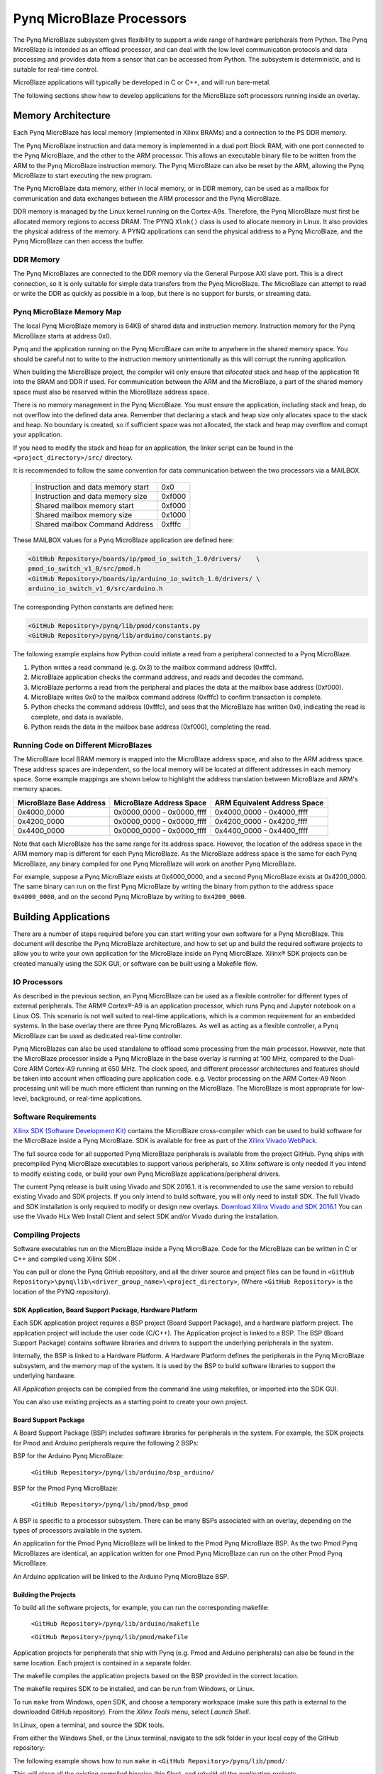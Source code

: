 **************************
Pynq MicroBlaze Processors
**************************

The Pynq MicroBlaze subsystem gives flexibility to support a wide
range of hardware peripherals from Python. The Pynq MicroBlaze is
intended as an offload processor, and can deal with the low level communication
protocols and data processing and provides data from a sensor that can be
accessed from Python. The subsystem is deterministic, and is suitable for
real-time control.

MicroBlaze applications will typically be developed in C or C++, and will run
bare-metal.

The following sections show how to develop applications for the MicroBlaze soft
processors running inside an overlay.

Memory Architecture
===================

Each Pynq MicroBlaze has local memory (implemented in Xilinx BRAMs) and a 
connection to the PS DDR memory.

The Pynq MicroBlaze instruction and data memory is implemented in a dual port 
Block RAM, with one port connected to the Pynq MicroBlaze, and the other to 
the ARM processor. This allows an executable binary file to be written from 
the ARM to the Pynq MicroBlaze instruction memory. The Pynq MicroBlaze can 
also be reset by the ARM, allowing the Pynq MicroBlaze to start executing 
the new program.

The Pynq MicroBlaze data memory, either in local memory, or in DDR memory, 
can be used as a mailbox for communication and data exchanges between the 
ARM processor and the Pynq MicroBlaze.

DDR memory is managed by the Linux kernel running on the Cortex-A9s.  Therefore,
the Pynq MicroBlaze must first be allocated memory regions to access DRAM. The 
PYNQ  ``Xlnk()`` class is used to allocate memory in Linux. It also provides 
the  physical address of the memory. A PYNQ applications can send the physical 
address to a Pynq MicroBlaze, and the Pynq MicroBlaze can then access the 
buffer.

DDR Memory
----------

The Pynq MicroBlazes are connected to the DDR memory via the General Purpose 
AXI slave port. This is a direct connection, so it is only suitable for simple 
data transfers from the Pynq MicroBlaze. The MicroBlaze can attempt to read
or write the DDR as quickly as possible in a loop, but there is no support for
bursts, or streaming data.

Pynq MicroBlaze Memory Map
--------------------------

The local Pynq MicroBlaze memory is 64KB of shared data and instruction 
memory. Instruction memory for the Pynq MicroBlaze starts at address 0x0.

Pynq and the application running on the Pynq MicroBlaze can write to anywhere 
in the shared memory space. You should be careful not to write to the 
instruction memory unintentionally as this will corrupt the running application.

When building the MicroBlaze project, the compiler will only ensure that 
*allocated* stack and heap of the application fit into the BRAM and DDR if
used. For communication between the ARM and the MicroBlaze, a part of the 
shared memory space must also be reserved within the MicroBlaze address space.

There is no memory management in the Pynq MicroBlaze. You must ensure the 
application, including stack and heap, do not overflow into the defined data 
area. Remember that declaring a stack and heap size only allocates space to 
the stack and heap. No boundary is created, so if sufficient space was not 
allocated, the stack and heap may overflow and corrupt your application.

If you need to modify the stack and heap for an application, the linker script
can be found in the ``<project_directory>/src/`` directory.

It is recommended to follow the same convention for data communication between
the two processors via a MAILBOX.

   ================================= ========
   Instruction and data memory start 0x0
   Instruction and data memory size  0xf000
   Shared mailbox memory start       0xf000
   Shared mailbox memory size        0x1000
   Shared mailbox Command Address    0xfffc
   ================================= ========
   
These MAILBOX values for a Pynq MicroBlaze application are defined here:

.. code-block:: console

   <GitHub Repository>/boards/ip/pmod_io_switch_1.0/drivers/    \
   pmod_io_switch_v1_0/src/pmod.h
   <GitHub Repository>/boards/ip/arduino_io_switch_1.0/drivers/ \
   arduino_io_switch_v1_0/src/arduino.h
   
The corresponding Python constants are defined here:
   
.. code-block:: console

   <GitHub Repository>/pynq/lib/pmod/constants.py
   <GitHub Repository>/pynq/lib/arduino/constants.py

The following example explains how Python could initiate a read from a 
peripheral connected to a Pynq MicroBlaze. 

1. Python writes a read command (e.g. 0x3) to the mailbox command address
   (0xfffc).
2. MicroBlaze application checks the command address, and reads and decodes the
   command.
3. MicroBlaze performs a read from the peripheral and places the data at the
   mailbox base address (0xf000).
4. MicroBlaze writes 0x0 to the mailbox command address (0xfffc) to confirm
   transaction is complete.
5. Python checks the command address (0xfffc), and sees that the MicroBlaze has
   written 0x0, indicating the read is complete, and data is available.
6. Python reads the data in the mailbox base address (0xf000), completing the
   read.

Running Code on Different MicroBlazes
-------------------------------------

The MicroBlaze local BRAM memory is mapped into the MicroBlaze address space,
and also to the ARM address space.  These address spaces are independent, so 
the local memory will be located at different addresses in each memory space. 
Some example mappings are shown below to highlight the address translation 
between MicroBlaze and ARM's memory spaces.

=======================   =========================   ============================
MicroBlaze Base Address    MicroBlaze Address Space    ARM Equivalent Address Space
=======================   =========================   ============================
0x4000_0000               0x0000_0000 - 0x0000_ffff   0x4000_0000 - 0x4000_ffff
0x4200_0000               0x0000_0000 - 0x0000_ffff   0x4200_0000 - 0x4200_ffff
0x4400_0000               0x0000_0000 - 0x0000_ffff   0x4400_0000 - 0x4400_ffff
=======================   =========================   ============================

Note that each MicroBlaze has the same range for its address space. However, 
the location of the address space in the ARM memory map is different for each
Pynq MicroBlaze. As the MicroBlaze address space is the same for each Pynq 
MicroBlaze, any binary compiled for one Pynq MicroBlaze will work on another 
Pynq MicroBlaze.

For example, suppose a Pynq MicroBlaze exists at 0x4000_0000, and a second 
Pynq MicroBlaze exists at 0x4200_0000. The same binary can run on the first
Pynq MicroBlaze by writing the binary from python to the address space 
``0x4000_0000``, and on the second Pynq MicroBlaze by writing to 
``0x4200_0000``.


Building Applications
=====================

   
There are a number of steps required before you can start writing your own
software for a Pynq MicroBlaze. This document will describe the Pynq MicroBlaze
architecture, and how to set up and build the required software projects to
allow you to write your own application for the MicroBlaze inside an
Pynq MicroBlaze. Xilinx® SDK projects can be created manually using the SDK 
GUI, or software can be built using a Makefile flow.

IO Processors
-------------

As described in the previous section, an Pynq MicroBlaze can be used as a 
flexible controller for different types of external peripherals. The 
ARM® Cortex®-A9 is an application processor, which runs Pynq and Jupyter 
notebook on a Linux OS. This scenario is not well suited to real-time 
applications, which is a common requirement for an embedded systems. 
In the base overlay there are three Pynq MicroBlazes. As well as acting as a 
flexible controller, a Pynq MicroBlaze can be used as dedicated real-time 
controller.

Pynq MicroBlazes can also be used standalone to offload some processing from 
the main processor. However, note that the MicroBlaze processor inside a Pynq 
MicroBlaze in the base overlay is running at 100 MHz, compared to the Dual-Core 
ARM Cortex-A9 running at 650 MHz. The clock speed, and different processor 
architectures and features should be taken into account when offloading pure 
application code. e.g. Vector processing on the ARM Cortex-A9 Neon processing 
unit will be much more efficient than running on the MicroBlaze. The MicroBlaze 
is most appropriate for low-level, background, or real-time applications.

     
Software Requirements
---------------------

`Xilinx SDK (Software Development Kit)
<http://www.xilinx.com/products/design-tools/embedded-software/sdk.html>`_
contains the MicroBlaze cross-compiler which can be used to build software for
the MicroBlaze inside a Pynq MicroBlaze. SDK is available for free as part of 
the `Xilinx Vivado WebPack
<https://www.xilinx.com/products/design-tools/vivado/vivado-webpack.html>`_.

The full source code for all supported Pynq MicroBlaze peripherals is available 
from the project GitHub. Pynq ships with precompiled Pynq MicroBlaze 
executables to support various peripherals, so Xilinx software is only
needed if you intend to modify existing code, or build your own Pynq MicroBlaze
applications/peripheral drivers.

The current Pynq release is built using Vivado and SDK 2016.1. it is recommended
to use the same version to rebuild existing Vivado and SDK projects. If you only
intend to build software, you will only need to install SDK. The full Vivado and
SDK installation is only required to modify or design new overlays. `Download
Xilinx Vivado and SDK 2016.1
<http://www.xilinx.com/support/download/index.html/content/xilinx/en/downloadNav/vivado-design-tools/2016-1.html>`_
You can use the Vivado HLx Web Install Client and select SDK and/or Vivado
during the installation.

Compiling Projects
------------------

Software executables run on the MicroBlaze inside a Pynq MicroBlaze. Code for 
the MicroBlaze can be written in C or C++ and compiled using Xilinx SDK .

You can pull or clone the Pynq GitHub repository, and all the driver source and
project files can be found in 
``<GitHub Repository>\pynq\lib\<driver_group_name>\<project_directory>``,
(Where ``<GitHub Repository>`` is the location of the PYNQ repository).

SDK Application, Board Support Package, Hardware Platform
^^^^^^^^^^^^^^^^^^^^^^^^^^^^^^^^^^^^^^^^^^^^^^^^^^^^^^^^^

Each SDK application project requires a BSP project (Board Support Package), 
and a hardware platform project. The application project will include the user 
code (C/C++). The Application project is linked to a BSP. The BSP (Board 
Support Package) contains software libraries and drivers to support the 
underlying peripherals in the system.

Internally, the BSP is linked to a Hardware Platform. A Hardware Platform 
defines the peripherals in the Pynq MicroBlaze subsystem, and the memory map of 
the system. It is used by the BSP to build software libraries to support the 
underlying hardware.

All *Application* projects can be compiled from the command line using 
makefiles, or imported into the SDK GUI.

You can also use existing projects as a starting point to create your own
project.

Board Support Package
^^^^^^^^^^^^^^^^^^^^^

A Board Support Package (BSP) includes software libraries for peripherals in 
the system. For example, the SDK projects for Pmod and Arduino peripherals 
require the following 2 BSPs:

BSP for the Arduino Pynq MicroBlaze:

    ``<GitHub Repository>/pynq/lib/arduino/bsp_arduino/``
    
BSP for the Pmod Pynq MicroBlaze:

    ``<GitHub Repository>/pynq/lib/pmod/bsp_pmod``


A BSP is specific to a processor subsystem. There can be many BSPs associated
with an overlay, depending on the types of processors available in the
system.

An application for the Pmod Pynq MicroBlaze will be linked to the Pmod Pynq 
MicroBlaze BSP. As the two Pmod Pynq MicroBlazes are identical, an application 
written for one Pmod Pynq MicroBlaze can run on the other Pmod Pynq MicroBlaze. 

An Arduino application will be linked to the Arduino Pynq MicroBlaze BSP.

Building the Projects
^^^^^^^^^^^^^^^^^^^^^

To build all the software projects, for example,
you can run the corresponding makefile:

    ``<GitHub Repository>/pynq/lib/arduino/makefile``
    
    ``<GitHub Repository>/pynq/lib/pmod/makefile``

Application projects for peripherals that ship with Pynq (e.g. Pmod and Arduino
peripherals) can also be found in the same location. Each project is contained
in a separate folder.
   
The makefile compiles the application projects based on the BSP provided 
in the correct location.

The makefile requires SDK to be installed, and can be run from Windows, or
Linux.

To run ``make`` from Windows, open SDK, and choose a temporary workspace (make
sure this path is external to the downloaded GitHub repository). From the
*Xilinx Tools* menu, select *Launch Shell*.

.. image:: ../images/sdk_launch_shell.jpg
   :scale: 75%
   :align: center

In Linux, open a terminal, and source the SDK tools.

From either the Windows Shell, or the Linux terminal, navigate to the sdk 
folder in your local copy of the GitHub repository:

The following example shows how to run ``make`` in 
``<GitHub Repository>/pynq/lib/pmod/``:

.. image:: ../images/sdk_make.JPG
   :scale: 75%
   :align: center

This will clean all the existing compiled binaries (bin files), and rebuild all
the application projects.

.. image:: ../images/sdk_make_result.JPG
   :scale: 75%
   :align: center
   

If you examine the makefile, you can the *BIN_PMOD* variable at the top 
of the makefile includes all the bin files required by Pmod peripherals. 
If you want to add your own custom project to the build process, you need to 
add the project name to the *BIN_PMOD* variable, and save the project in the 
same location as the other application projects.

Similarly, you have to following the same steps to build Arduino application 
projects.

In addition, individual projects can be built by navigating to the 
``<project_directory>/Debug`` and running ``make``.

Binary Files
^^^^^^^^^^^^

Compiling code produces an executable file (.elf) which needs to be converted 
to binary format (.bin) to be downloaded to, and run on a Pynq MicroBlaze.

A .bin file can be generated from a .elf by running the following command from
the SDK shell:

    ``mb-objcopy -O binary <input_file>.elf <output_file>.bin``

This is done automatically by the makefile for the existing application
projects. The makefile will also copy all .bin files into the ``<GitHub
Repository>/pynq/lib/<driver_group_name>/`` folder.

Creating Your Own
^^^^^^^^^^^^^^^^^

Using the makefile flow, you can use an existing project as a starting point 
for your own project.

Copy and rename the project, and modify or replace the .c file in the src/ with
your C code. The generated .bin file will have the same base name as your C
file.

For example, if your C code is ``my_peripheral.c``, the generated .elf and .bin 
will be ``my_peripheral.elf`` and ``my_peripheral.bin``.

The naming convention recommended for peripheral applications is
``<pmod|arduino>_<peripheral>``.

You will need to update references from the old project name to your new 
project name in ``<project_directory>/Debug/makefile`` and 
``<project_directory>/Debug/src/subdir.mk``.

If you want your project to build in the main makefile, you should also append
the .bin name of your project to the *BIN_PMOD* (or *BIN_ARDUINO*) variable at 
the top of the makefile.

If you are using the SDK GUI, you can import the Hardware Platform, BSP, and 
any application projects into your SDK workspace.

.. image:: ../images/sdk_import_bsp.JPG
   :scale: 75%
   :align: center


The SDK GUI can be used to build and debug your code.  


Writing Applications
====================

The previous section described the software architecture and the software build
process. This section will cover how to write the Pynq MicroBlaze application 
and also the corresponding Python interface.

The section assumes that the hardware platform and the BSPs have already been
generated as detailed in the previous section.

Header Files and Libraries
--------------------------

A library is provided for the Pynq MicroBlaze which includes an API for local 
peripherals (IIC, SPI, Timer, Uart, GPIO), the configurable switch, links to 
the peripheral addresses, and mappings for the mailbox used in the existing 
Pynq MicroBlaze peripheral applications provided with Pynq. This library can be 
used to write custom Pynq MicroBlaze applications.

The only IP that is specific to each Pynq MicroBlaze is the configurable switch. 
There is a ``pmod_io_switch`` and an ``arduino_io_switch``. The header files 
for the Pynq MicroBlazes are associated with the corresponding configurable 
switch, and can be found:

:: 
   
   <GitHub Repository>/boards/ip/pmod_io_switch_1.0/drivers/    \
   pmod_io_switch_v1_0/src/pmod.h
   <GitHub Repository>/boards/ip/arduino_io_switch_1.0/drivers/ \
   arduino_io_switch_v1_0/src/arduino.h

The corresponding C code, ``pmod.c`` or ``arduino.c`` can also be found in this
directory.

To use these files in a Pynq MicroBlaze application, include these header 
file(s) in the C program.


For a Pmod Pynq MicroBlaze:

.. code-block:: c

   #include "pmod.h"
   #include "pmod_io_switch.h"

or for an Arduino Pynq MicroBlaze:

.. code-block:: c

   #include "arduino.h"
   #include "arduino_io_switch.h"

Pmod applications should call ``pmod_init()`` at the beginning of the
application, and Arduino applications, ``arduino_init()``. This will initialize
all the Pynq MicroBlaze peripherals in the subsystem.

   
Controlling the Pmod Pynq MicroBlaze Switch
-------------------------------

The Pynq MicroBlaze switch needs to be configured by the Pynq MicroBlaze 
application before any peripherals can be used. This can be done statically 
from within the application, or the application can allow Python to write a 
switch configuration to shared memory, which can be used to configure the 
switch. This functionality must be implemented by the user, but existing Pynq 
MicroBlaze applications can be used as a guide. For example, the 
``arduino_lcd18`` Pynq MicroBlaze project shows and example of reading the 
switch configuration from the mailbox, and using this to configure
the switch.

There are 8 data pins on a Pmod port, that can be connected to any of 16
internal peripheral pins (8x GPIO, 2x SPI, 4x IIC, 2x Timer). This means the
configuration switch for the Pmod has 8 connections to make to the data pins.

Each pin can be configured by writing a 4 bit value to the corresponding place
in the Pynq MicroBlaze Switch configuration register. The first nibble (4-bits) 
configures the first pin, the second nibble the second pin and so on.

The following function, part of the provided pmod_io_switch_v1_0 driver
(``pmod.h``) can be used to configure the switch from a Pynq MicroBlaze 
application.

.. code-block:: c

   void config_pmod_switch(char pin0, char pin1, char pin2, char pin3, \
        char pin4, char pin5, char pin6, char pin7);

While each parameter is a "char" only the lower 4-bits are used to configure
each pin.

Switch mappings used for Pynq MicroBlaze Switch configuration:

========  ======= 
 Pin      Value  
========  =======
 GPIO_0   0x0  
 GPIO_1   0x1  
 GPIO_2   0x2  
 GPIO_3   0x3  
 GPIO_4   0x4  
 GPIO_5   0x5  
 GPIO_6   0x6  
 GPIO_7   0x7  
 SCL      0x8  
 SDA      0x9  
 SPICLK   0xa  
 MISO     0xb  
 MOSI     0xc  
 SS       0xd  
 PWM      0xe
 TIMER    0xf
========  =======

For example:

.. code-block:: c

   config_pmod_switch(SS,MOSI,GPIO_2,SPICLK,GPIO_4,GPIO_5,GPIO_6,GPIO_7);
   
This would connect a SPI interface:

* Pin 0: SS
* Pin 1: MOSI
* Pin 2: GPIO_2
* Pin 3: SPICLK
* Pin 4: GPIO_4
* Pin 5: GPIO_5
* Pin 6: GPIO_6
* Pin 7: GPIO_7

Note that if two or more pins are connected to the same signal, the pins are
OR'd together internally.


.. code-block:: c

   config_pmod_switch(GPIO_1,GPIO_1,GPIO_1,GPIO_1,GPIO_1,GPIO_1,GPIO_1,GPIO_1);
   
This is not recommended and should not be done unintentionally. 

Controlling the Arduino Pynq MicroBlaze Switch
-------------------------------------

Switch mappings used for IO switch configuration:

===  ======  =====   =========  ======  ======  ================  ========  ====  =============
                                                                                               
Pin  A/D IO  A_INT   Interrupt  UART    PWM     Timer             SPI       IIC   Input-Capture  
                                                                                         
===  ======  =====   =========  ======  ======  ================  ========  ====  =============
A0   A_GPIO  A_INT                                                                             
A1   A_GPIO  A_INT                                                                             
A2   A_GPIO  A_INT                                                                             
A3   A_GPIO  A_INT                                                                             
A4   A_GPIO  A_INT                                                          IIC                
A5   A_GPIO  A_INT                                                          IIC                
D0   D_GPIO          D_INT      D_UART                                                         
D1   D_GPIO          D_INT      D_UART                                                         
D2   D_GPIO          D_INT                                                                     
D3   D_GPIO          D_INT              D_PWM0  D_TIMER Timer0                    IC Timer0  
D4   D_GPIO          D_INT                      D_TIMER Timer0_6                             
D5   D_GPIO          D_INT              D_PWM1  D_TIMER Timer1                    IC Timer1  
D6   D_GPIO          D_INT              D_PWM2  D_TIMER Timer2                    IC Timer2  
D7   D_GPIO          D_INT                                                                     
D8   D_GPIO          D_INT                      D_TIMER Timer1_7                  Input Capture
D9   D_GPIO          D_INT              D_PWM3  D_TIMER Timer3                    IC Timer3  
D10  D_GPIO          D_INT              D_PWM4  D_TIMER Timer4    D_SS            IC Timer4  
D11  D_GPIO          D_INT              D_PWM5  D_TIMER Timer5    D_MOSI          IC Timer5  
D12  D_GPIO          D_INT                                        D_MISO                       
D13  D_GPIO          D_INT                                        D_SPICLK                     
                                                                                               
===  ======  =====   =========  ======  ======  ================  ========  ====  =============

For example, to connect the UART to D0 and D1, write D_UART to the configuration
register for D0 and D1.

.. code-block:: c

    config_arduino_switch(A_GPIO, A_GPIO, A_GPIO, A_GPIO, A_GPIO, A_GPIO,
                  D_UART, D_UART, D_GPIO, D_GPIO, D_GPIO,
                  D_GPIO, D_GPIO, D_GPIO, D_GPIO,
                  D_GPIO, D_GPIO, D_GPIO, D_GPIO);

   
Pynq MicroBlaze Example
-----------------------

MicroBlaze C Code
^^^^^^^^^^^^^^^^^

Taking Pmod ALS as an example Pynq MicroBlaze driver (used to control the 
Pmod light sensor):

``<GitHub Repository>/pynq/lib/pmod/pmod_als/src/pmod_als.c``


First note that the ``pmod.h`` header file is included.

.. code-block:: c

   #include "pmod.h"
   
Some constants for commands are defined. These values can be chosen properly. 
The corresponding Python code will send the appropriate command values to 
control the Pynq MicroBlaze application.

By convention, 0x0 is reserved for no command (idle, or acknowledged); then 
Pynq MicroBlaze commands can be any non-zero value.

   
.. code-block:: c

   // MAILBOX_WRITE_CMD
   #define READ_SINGLE_VALUE 0x3
   #define READ_AND_LOG      0x7
   // Log constants
   #define LOG_BASE_ADDRESS (MAILBOX_DATA_PTR(4))
   #define LOG_ITEM_SIZE sizeof(u32)
   #define LOG_CAPACITY  (4000/LOG_ITEM_SIZE)


The ALS peripheral has as SPI interface. The user defined function get_sample()
calls an SPI function ``spi_transfer()``, defined in ``pmod.h``, to read data 
from the device.

  
.. code-block:: c

   u32 get_sample(){
      /* 
      ALS data is 8-bit in the middle of 16-bit stream. 
      Two bytes need to be read, and data extracted.
      */
      u8 raw_data[2];
      spi_transfer(SPI_BASEADDR, 2, raw_data, NULL);
      return ( ((raw_data[1] & 0xf0) >> 4) + ((raw_data[0] & 0x0f) << 4) );
   }

In ``main()`` notice ``config_pmod_switch()`` is called to initialize the 
switch with a static configuration. This application does not allow the switch
configuration to be modified from Python. This means that if you want to use
this code with a different pin configuration, the C code must be modified and
recompiled.
   
.. code-block:: c

   int main(void)
   {
      int cmd;
      u16 als_data;
      u32 delay;

      pmod_init(0,1);
      config_pmod_switch(SS, GPIO_1, MISO, SPICLK, \
                         GPIO_4, GPIO_5, GPIO_6, GPIO_7);
      // to initialize the device
      get_sample();

      
Next, the ``while(1)`` loop continually checks the ``MAILBOX_CMD_ADDR`` for a
non-zero command. Once a command is received from Python, the command is
decoded, and executed.

.. code-block:: c

      // Run application
      while(1){

         // wait and store valid command
         while((MAILBOX_CMD_ADDR & 0x01)==0);
         cmd = MAILBOX_CMD_ADDR;


Taking the first case, reading a single value; ``get_sample()`` is called and a
value returned to the first position (0) of the ``MAILBOX_DATA``.

``MAILBOX_CMD_ADDR`` is reset to zero to acknowledge to the ARM processor that
the operation is complete and data is available in the mailbox.


Remaining code:

.. code-block:: c
         
         switch(cmd){
            case READ_SINGLE_VALUE:
            // write out reading, reset mailbox
            MAILBOX_DATA(0) = get_sample();
            MAILBOX_CMD_ADDR = 0x0;
            break;
            case READ_AND_LOG:
            // initialize logging variables, reset cmd
            cb_init(&pmod_log, LOG_BASE_ADDRESS, LOG_CAPACITY, LOG_ITEM_SIZE);
            delay = MAILBOX_DATA(1);
            MAILBOX_CMD_ADDR = 0x0; 

               do{
                  als_data = get_sample();
                  cb_push_back(&pmod_log, &als_data);
                  delay_ms(delay);
               } while((MAILBOX_CMD_ADDR & 0x1)== 0);

               break;

            default:
               // reset command
               MAILBOX_CMD_ADDR = 0x0;
               break;
         }
      }
      return(0);
   }


Python Code
^^^^^^^^^^^

With the Pynq MicroBlaze Driver written, the Python class can be built to 
communicate with that Pynq MicroBlaze.
 
``<GitHub Repository>/pynq/lib/pmod/pmod_als.py``
  
First the Pmod package is imported:

.. code-block:: python

   from . import Pmod

Then some other constants are defined:
   
.. code-block:: python

    PMOD_ALS_PROGRAM = "pmod_als.bin"
    PMOD_ALS_LOG_START = MAILBOX_OFFSET+16
    PMOD_ALS_LOG_END = PMOD_ALS_LOG_START+(1000*4)
    RESET = 0x1
    READ_SINGLE_VALUE = 0x3
    READ_AND_LOG = 0x7

The MicroBlaze binary file for the Pynq MicroBlaze is defined. This is the 
application executable, and will be loaded into the Pynq MicroBlaze instruction 
memory.

The ALS class and an initialization method are defined:

.. code-block:: python

   class Pmod_ALS(object):
   
      def __init__(self, mb_info):

The initialization function for the module requires the MicroBlaze information.
The ``__init__`` is called when a module is initialized. For example, 
from Python:

.. code-block:: python

    from pynq.lib.pmod import Pmod_ALS
    from pynq.lib.pmod import PMODA
    als = Pmod_ALS(PMODA)

This will create a ``Pmod_ALS`` instance, and load the MicroBlaze executable
(``PMOD_ALS_PROGRAM``) into the instruction memory of the specified Pynq 
MicroBlaze.

Since the MicroBlaze information, imported as Pmod constants, can also be 
extracted as an attribute of the overlay, the following code also works:

.. code-block:: python

    from pynq.overlays.base import BaseOverlay
    base = BaseOverlay("base.bit")
    als = Pmod_ALS(base.PMODA)

In the initialization method, an instance of the ``Pmod`` class is
created. This ``Pmod`` class controls the basic functionalities of the 
MicroBlaze processor, including reading commands/data, and writting 
commands/data.

Internally, when the ``Pmod`` class is initialized, the ``run()`` call pulls 
the Pynq MicroBlaze out of reset. After this, the Pynq MicroBlaze will be 
running the ``pmod_als.bin`` executable.


The ``read()`` method in the ``Pmod_ALS`` class will read an ALS sample and 
return that value to the caller. The following steps demonstrate a Python to
MicroBlaze read transaction specific to the ``Pmod_ALS`` class.

.. code-block:: python

    def read(self):

First, the command is written to the MicroBlaze shared memory. In this case 
the value ``READ_SINGLE_VALUE`` represents a command value. This value
is user defined in the Python code, and must match the value the C program
expects for the same function.

.. code-block:: python

    self.microblaze.write_blocking_command(READ_SINGLE_VALUE)

The command is blocking so that Python code will not proceed unless an 
acknowledgement has been received from the  MicroBlaze. Internally, after the 
Pynq MicroBlaze has finished its task, it will write ``0x0`` to clear the 
command area. The Python code checks this command area (in this case, the Python code 
constantly checks whether the ``0x3`` value is still present at the 
``CMD_OFFSET``).
            
Once the command is no longer ``0x3`` (the acknowledge has been received), the
result is read from the data area of the shared memory ``MAILBOX_OFFSET``.

.. code-block:: python

    data = self.microblaze.read_mailbox(0)
    return data

   
